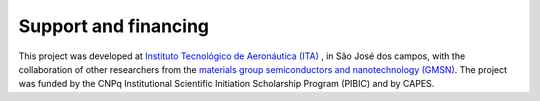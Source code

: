 ######################
Support and financing
######################

This project was developed at `Instituto Tecnológico de Aeronáutica (ITA) <http://www.ita.br/>`_
, in São José dos campos, with the collaboration of other researchers from the `materials group
semiconductors and nanotechnology (GMSN) <http://www.gmsn.ita.br/>`_. The project was funded by the CNPq Institutional Scientific Initiation Scholarship Program (PIBIC) and by CAPES.